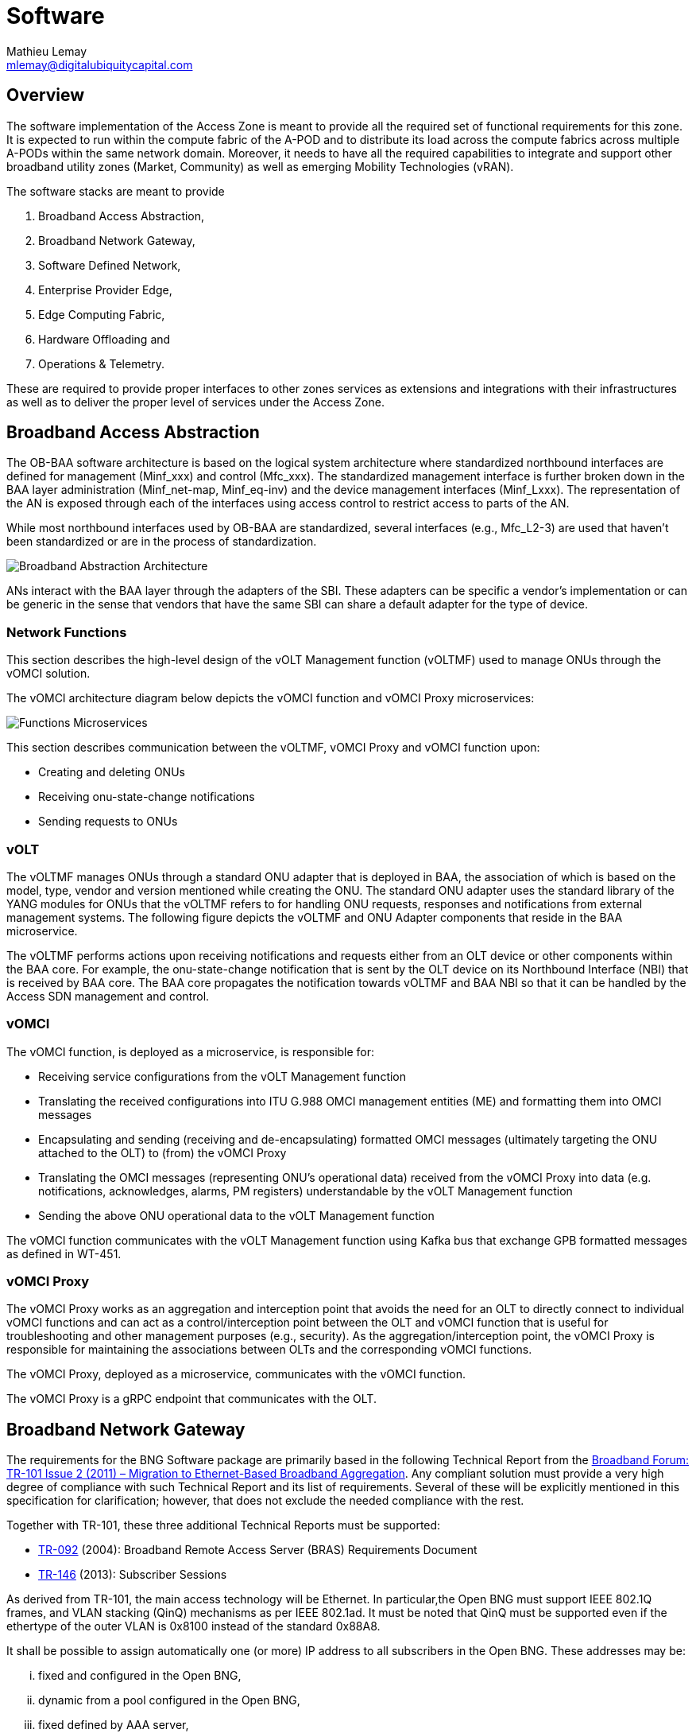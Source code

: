 = Software
:author: Mathieu Lemay
:email: mlemay@digitalubiquitycapital.com
:keywords: software, sdn, baa

== Overview

The software implementation of the Access Zone is meant to provide all the required set of functional requirements for this zone. It is expected to run within the compute fabric of the A-POD and to distribute its load across the compute fabrics across multiple A-PODs within the same network domain. Moreover, it needs to have all the required capabilities to integrate and support other broadband utility zones (Market, Community) as well as emerging Mobility Technologies (vRAN). 

The software stacks are meant to provide  

. Broadband Access Abstraction, 
. Broadband Network Gateway, 
. Software Defined Network,
. Enterprise Provider Edge, 
. Edge Computing Fabric, 
. Hardware Offloading and 
. Operations & Telemetry.

These are required to provide proper interfaces to other zones services as extensions and integrations with their infrastructures as well as to deliver the proper level of services under the Access Zone.

== Broadband Access Abstraction

The OB-BAA software architecture is based on the logical system architecture where standardized northbound interfaces are defined for management (Minf_xxx) and control (Mfc_xxx). The standardized management interface is further broken down in the BAA layer administration (Minf_net-map, Minf_eq-inv) and the device management interfaces (Minf_Lxxx). The representation of the AN is exposed through each of the interfaces using access control to restrict access to parts of the AN.

While most northbound interfaces used by OB-BAA are standardized, several interfaces (e.g., Mfc_L2-3) are used that haven’t been standardized or are in the process of standardization.

image::ob-baa-arch.png[Broadband Abstraction Architecture]

ANs interact with the BAA layer through the adapters of the SBI. These adapters can be specific a vendor's implementation or can be generic in the sense that vendors that have the same SBI can share a default adapter for the type of device.

=== Network Functions

This section describes the high-level design of the vOLT Management function (vOLTMF) used to manage ONUs through the vOMCI solution. 

The vOMCI architecture diagram below depicts the vOMCI function and vOMCI Proxy microservices:

image::ob-baa-design.png[Functions Microservices]

This section describes communication between the vOLTMF, vOMCI Proxy and vOMCI function upon:

* Creating and deleting ONUs
* Receiving onu-state-change notifications
* Sending requests to ONUs


=== vOLT

The vOLTMF manages ONUs through a standard ONU adapter that is deployed in BAA, the association of which is based on the model, type, vendor and version mentioned while creating the ONU. The standard ONU adapter uses the standard library of the YANG modules for ONUs that the vOLTMF refers to for handling ONU requests, responses and notifications from external management systems. The following figure depicts the vOLTMF and ONU Adapter components that reside in the BAA microservice.


The vOLTMF performs actions upon receiving notifications and requests either from an OLT device or other components within the BAA core. For example, the onu-state-change notification that is sent by the OLT device on its Northbound Interface (NBI) that is received by BAA core. The BAA core propagates the notification towards vOLTMF and BAA NBI so that it can be handled by the Access SDN management and control.

=== vOMCI

The vOMCI function, is deployed as a microservice, is responsible for:

* Receiving service configurations from the vOLT Management function

* Translating the received configurations into ITU G.988 OMCI management entities (ME) and formatting them into OMCI messages

* Encapsulating and sending (receiving and de-encapsulating) formatted OMCI messages (ultimately targeting the ONU attached to the OLT) to (from) the vOMCI Proxy

* Translating the OMCI messages (representing ONU’s operational data) received from the vOMCI Proxy into data (e.g. notifications, acknowledges, alarms, PM registers) understandable by the vOLT Management function

* Sending the above ONU operational data to the vOLT Management function

The vOMCI function communicates with the vOLT Management function using Kafka bus that exchange GPB formatted messages as defined in WT-451.

=== vOMCI Proxy

The vOMCI Proxy works as an aggregation and interception point that avoids the need for an OLT to directly connect to individual vOMCI functions and can act as a control/interception point between the OLT and vOMCI function that is useful for troubleshooting and other management purposes (e.g., security). As the aggregation/interception point, the vOMCI Proxy is responsible for maintaining the associations between OLTs and the corresponding vOMCI functions.


The vOMCI Proxy, deployed as a microservice, communicates with the vOMCI function.

The vOMCI Proxy is a gRPC endpoint that communicates with the OLT.

== Broadband Network Gateway

The requirements for the BNG Software package are primarily based in the following Technical Report from the xref::attachment$TR-101_Issue-2.pdf[Broadband Forum: TR-101 Issue 2 (2011) – Migration to Ethernet-Based Broadband Aggregation]. Any compliant solution must provide a very high degree of compliance with such Technical Report and its list of requirements. Several of these will be explicitly mentioned in this specification for clarification; however, that does not exclude the needed compliance with the rest.

Together with TR-101, these three additional Technical Reports must be supported:

* xref:attachment$TR-092.pdf[TR-092] (2004): Broadband Remote Access Server (BRAS) Requirements Document
* xref:attachment$TR-146.pdf[TR-146] (2013): Subscriber Sessions

As derived from TR-101, the main access technology will be Ethernet. In particular,the Open BNG must support IEEE 802.1Q frames, and VLAN stacking (QinQ) mechanisms as per IEEE 802.1ad. It must be noted that QinQ must be supported even if the ethertype of the outer VLAN is 0x8100 instead of the standard 0x88A8.

It shall be possible to assign automatically one (or more) IP address to all subscribers in the Open BNG. These addresses may be: 

[lowerroman]
. fixed and configured in the Open BNG,
. dynamic from a pool configured in the Open BNG, 
. fixed defined by AAA server,
. dynamic from a pool referenced by AAA server, or 
. dynamic from a pool provided by AAA server.


== Software Defined Networking

The Cloud Central Office, hosting and managing the SDN functions is expected to follow xref:attachment$TR-384.pdf[TR-384 - Cloud Central Office Reference Architectural Framework] and implement the proper interfaces as defined by xref:attachement$TD-411.pdf[TR-411 Definition of interfaces between CloudCO Functional Modules].

image::ob-baa-sdn.png[Software Defined Networking]

The E2E Service Orchestrator across the access zone of the utility issues a High-Speed Internet service creation request for a tenant to the Cloud Central Office Domain Orchestrator which orchestrates the establishment of appropriate network service by requesting the:

* Access SDN M&C and VIM to configure a pre-activation trail (control and user plane) from the customer premises to the Access PNF and from the Access PNF to the multi-enduser(tenant) AAA and multi-enduser(tenant) IPAM VNFs.

* Access SDN M&C to configure the AAA VNF with the enduser (tenant)’s authentication credentials and account. The controller also configures theVNF with the policy and address information for the
enduser(tenant).

* Leveraging Access SDN M&C Controllers, as well as the Virtual Infrastructure Manager to establish end to end user-plane connectivity.


== Enterprise Provider Edge

For enterprise and tower services the A-POD must implement the proper link:https://www.mef.net/service-automation/lso-apis/intra-provider-apis/lso-adagio/[LSO Adagio] internal interfaces to partcipate in the MEF LSO Reference Architecture (MEF 55) for the xref:xxx[Community Zone]. The relevant A-POD resources must be made available under link:https://www.mef.net/service-automation/lso-apis/intra-provider-apis/lso-presto/[Presto API]'s leveraging T-API (MEF-66) and Network Resource Management Information Model (MEF 59) as per the definitions in order to be orchestrated and managed by end-to-end services leveraging orchestrations in the xref:xxx[Community Zone] adminisitrative domain. 

== Edge Container Fabric

The Edge Container Fabric is expected to follow link:http://www.lfedge.org[Linux Foundation's Edge] Akaraino's link:https://wiki.akraino.org/display/AK/Provider+Access+Edge+%28PAE%29+Blueprint[Provider Access Edge blueprint] is part of Akraino's Kubernetes-Native Infrastructure family of blueprints. As such, it leverages the best-practices and tools from the Kubernetes community to declaratively manage edge computing stacks at scale and with a consistent, uniform user experience from the infrastructure up to the services and from developer environments to production environments on bare metal or on public cloud.

image::akraino-edge.png[Akraino - Provider Access Edge (PAE)]

This blueprint targets small footprint deployments able to host NFV (in particular vOLT, vOCMI, vRAN) and MEC (e.g. AR/VR, machine learning, AI,etc.) workloads at the edge to allow for IoT, Industry 4.0 and Autonomous Vehicles (Drones, Tractors, Cars). Its key features are:

* Lightweight, self-managing clusters based on CoreOS and Kubernetes (OKD distro). 
* Support for VMs (via KubeVirt) and containers on a common infrastructure. 
* Application lifecycle management using the Operator Framework. * Support for multiple networks using Multus, including fast dataplane like SRIOV, DPDK.
* Support for real-time workloads using CentOS-rt*.
* High performance optimizations (hugepages, CPU topology management, etc.)

For proper management, the edge fabric must be able to be adminsitratively compatible with the xref:xxx:Market Zone[Market Zone] cloud and cloud-native requirements and will provide extension point and capabilities for retail service providers edge requirements in VNFs as well as emerging applications and services that will have low-latency requirements or data pre-processing needs for cloud optimizations.

== Hardware Offloading

For security purposes and multi-tenancy, the fabric must support existing applications and access to hardware accelerations via a P4 Runtime abstraction under the Portable NIC Architecture to avoid NIC limitations in providing a proper service processing pipeline and isolation for the various tenants from Retail Service Providers to Emerging Services Providers. 

image::p4-architecture.png[PNA Specification]

The Portable NIC Architecture (PNA) is P4 architecture that defines the structure and common capabilities for network interface controller (NIC) devices. PNA comprises two main components:

A programmable pipeline that can be used to realize a variety of different “packet paths” going between the various ports on the device (e.g., network interfaces or the host system it is attached to), and

A library of types (e.g., intrinsict and standard metadata) and P416 externs (e.g., counters, meters, and registers).

PNA is designed to model the common features of a broad class of NIC devices. 

The Portable NIC Architecture (PNA) Model has four programmable P4 blocks and several fixed-function blocks, as shown in figure above. The behavior of the programmable blocks is specified using P4. The network ports, packet queues, and (optional) inline extern blocks are fixed-function blocks that can be configured by the control plane, but are not intended to be programmed using P4.

== Operations & Telemetry
It is expected that operations and telemetry software systems will provide the right interfaces to allow for Operations and Maintenance procedures to be established by the broadband utility operator. These interfaces depend on the nature of the services in two categories.

=== Bitstream services and Best effort services

The Transmission Control Protocol (TCP), which current ad-hoc speed tests are based on, was for a long time considered the only option as a reliable transport protocol. However, TCP reacts conservatively to loss and round-trip delay, and therefore produces a significant underestimate of Maximum IP-Layer Capacity. This has resulted in a gap between actual service rates and TCP’s estimates. For operators facing increasing regulatory demands to provide consumers with increasing speeds and ensure that these are delivered as advertised, finding a solution has become a top priority. Bitstream services need to be measured at the IP layer following the specifications from xref:attachment$TR-471.pdf[TR-471 - Maximum IP-Layer Capacity Metric, Related Metrics and Measurements].As outlined in Broadband Forum’s IP Layer Capacity Metrics and Measurement (TR-471) specification, the User Data Protocol-based measurement of Maximum IP Capacity simultaneously measures the packet loss, round-trip delay, delay variation, and reordering present. This is superior information to that which is provided by TCP and Ping measurements made separately, and this will ultimately close the gap between actual service rates and TCP’s estimates under the measured conditions. This addresses current measurement issues with high-speed internet access and will act as the ultimate communication protocol used across the internet.  Broadband Forum harmonized its TR-471 specification with the ITU-T, ETSI-STQ/Mobile, and the IETF for the widest industry impact.

* ITU-T Recommendation Y.1540 (12/2019): Internet protocol data communication service - IP packet transfer and availability performance parameters, ITU-T Y.1540, https://www.itu.int/rec/T-REC-Y.1540-201912-I/en

* ITU-T Y-series Supplement 60 (2020): Interpreting ITU-T Y.1540 maximum IP-layer capacity measurements, ITU-T Y.Sup60, https://www.itu.int/rec/T-REC-Y.Sup60/en

* ETSI Technical Specification 103 222 Part 2 (08/2019): Reference benchmarking and KPIs for High speed internet, ETSI TS 103 222-2, V.1.2.1, https://www.etsi.org/deliver/etsi_ts/103200_103299/10322202/01.02.01_60/ts_10322202v010201p.pdf

* IETF RFC 9097: Metrics and Methods for One-way IP Capacity, https://datatracker.ietf.org/doc/html/rfc9097

* ETSI Technical Report 103 702 (2020-10): Speech and multimedia Transmission Quality (STQ); QoS parameters and test scenarios for assessing network capabilities in 5G performance measurements, ETSI TR 103 702, V.0.1.0 https://www.etsi.org/deliver/etsi_tr/103700_103799/103702/01.01.01_60/tr_103702v010101p.pdf


link:https://github.com/BroadbandForum/obudpst[Open Broadband-UDP Speed Test (OB-UDPST)] is a client/server software utility to demonstrate one approach of doing IP capacity measurements and should be used for testing.

=== Enterprise, Mobility and High-Quality services

The access zone must support the xref:attachment$MEF-86.pdf[Presto Service OAM Interface Profile Specification (MEF-86)] and xref:attachment$MEF-67.pdf[Service Activation Testing for IP Services (MEF 67)] when providing IP Services. The level and performance of these services are contractually bound and need to be tested, measured and monitored. 


